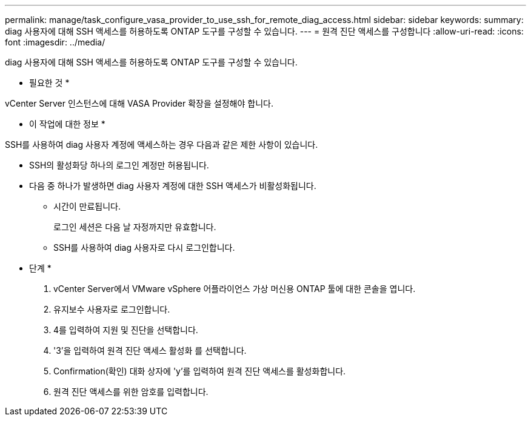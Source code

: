 ---
permalink: manage/task_configure_vasa_provider_to_use_ssh_for_remote_diag_access.html 
sidebar: sidebar 
keywords:  
summary: diag 사용자에 대해 SSH 액세스를 허용하도록 ONTAP 도구를 구성할 수 있습니다. 
---
= 원격 진단 액세스를 구성합니다
:allow-uri-read: 
:icons: font
:imagesdir: ../media/


[role="lead"]
diag 사용자에 대해 SSH 액세스를 허용하도록 ONTAP 도구를 구성할 수 있습니다.

* 필요한 것 *

vCenter Server 인스턴스에 대해 VASA Provider 확장을 설정해야 합니다.

* 이 작업에 대한 정보 *

SSH를 사용하여 diag 사용자 계정에 액세스하는 경우 다음과 같은 제한 사항이 있습니다.

* SSH의 활성화당 하나의 로그인 계정만 허용됩니다.
* 다음 중 하나가 발생하면 diag 사용자 계정에 대한 SSH 액세스가 비활성화됩니다.
+
** 시간이 만료됩니다.
+
로그인 세션은 다음 날 자정까지만 유효합니다.

** SSH를 사용하여 diag 사용자로 다시 로그인합니다.




* 단계 *

. vCenter Server에서 VMware vSphere 어플라이언스 가상 머신용 ONTAP 툴에 대한 콘솔을 엽니다.
. 유지보수 사용자로 로그인합니다.
. 4를 입력하여 지원 및 진단을 선택합니다.
. '3'을 입력하여 원격 진단 액세스 활성화 를 선택합니다.
. Confirmation(확인) 대화 상자에 'y'를 입력하여 원격 진단 액세스를 활성화합니다.
. 원격 진단 액세스를 위한 암호를 입력합니다.

